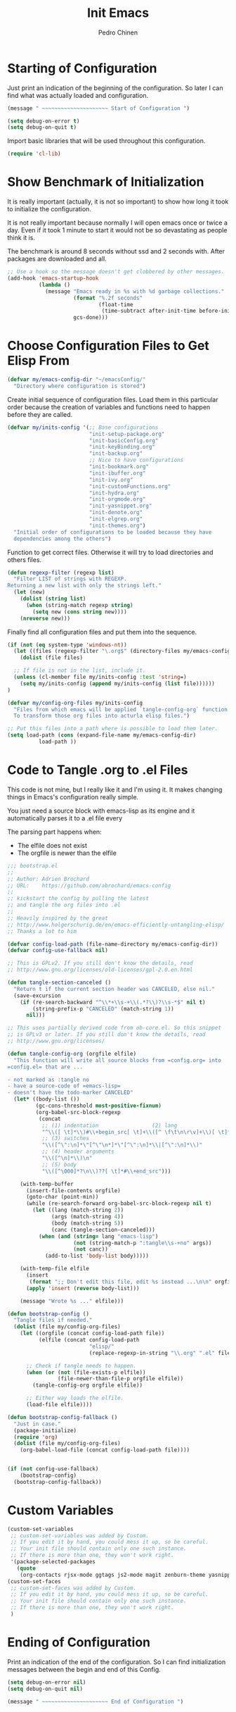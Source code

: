 #+TITLE:        Init Emacs
#+AUTHOR:       Pedro Chinen
#+DATE-CREATED: [2019-09-10 ter]
#+DATE-UPDATED: [2023-10-04 Wed]
#+PROPERTY: header-args :tangle yes

* Starting of Configuration
:PROPERTIES:
:ID:       5a9267f1-2ad4-498c-95c7-8254533d6124
:END:


Just print an indication of the beginning of the configuration. So
later I can find what was actually loaded and configuration.
#+BEGIN_SRC emacs-lisp
  (message " ~~~~~~~~~~~~~~~~~~~~~ Start of Configuration ")

  (setq debug-on-error t)
  (setq debug-on-quit t)
#+END_SRC

Import basic libraries that will be used throughout this
configuration.
#+BEGIN_SRC emacs-lisp
  (require 'cl-lib)

#+END_SRC

* Show Benchmark of Initialization
:PROPERTIES:
:ID:       4dcace5f-a499-424b-b49d-7c4f0fb98736
:END:

It is really important (actually, it is not so important) to show how
long it took to initialize the configuration.

It is not really important because normally I will open emacs once or
twice a day. Even if it took 1 minute to start it would not be so
devastating as people think it is. 

The benchmark is around 8 seconds without ssd and 2 seconds
with. After packages are downloaded and all.
#+BEGIN_SRC emacs-lisp
  ;; Use a hook so the message doesn't get clobbered by other messages.
  (add-hook 'emacs-startup-hook
            (lambda ()
              (message "Emacs ready in %s with %d garbage collections."
                       (format "%.2f seconds"
                               (float-time
                                (time-subtract after-init-time before-init-time)))
                       gcs-done)))

#+END_SRC
* Choose Configuration Files to Get Elisp From
:PROPERTIES:
:ID:       d2dfcbb6-395c-4f71-8aa1-4a14ede64214
:END:

#+begin_src emacs-lisp
  (defvar my/emacs-config-dir "~/emacsConfig/"
    "Directory where configuration is stored")
#+end_src

Create initial sequence of configuration files. Load them in this
particular order because the creation of variables and functions need
to happen before they are called.
#+BEGIN_SRC emacs-lisp
  (defvar my/inits-config '(;; Base configurations
                            "init-setup-package.org"
                            "init-basicConfig.org"
                            "init-keyBinding.org"
                            "init-backup.org"
                            ;; Nice to have configurations
                            "init-bookmark.org"
                            "init-ibuffer.org"
                            "init-ivy.org"
                            "init-customFunctions.org"
                            "init-hydra.org"
                            "init-orgmode.org"
                            "init-yasnippet.org"
                            "init-denote.org"
                            "init-elgrep.org"
                            "init-themes.org")
    "Initial order of configurations to be loaded because they have
    dependencies among the others")

#+END_SRC

Function to get correct files. Otherwise it will try to load
directories and others files.
#+BEGIN_SRC emacs-lisp
  (defun regexp-filter (regexp list)
    "Filter LIST of strings with REGEXP.
  Returning a new list with only the strings left."
    (let (new)
      (dolist (string list)
        (when (string-match regexp string)
          (setq new (cons string new))))
      (nreverse new)))

#+END_SRC

Finally find all configuration files and put them into the sequence.
#+BEGIN_SRC emacs-lisp
  (if (not (eq system-type 'windows-nt))
    (let ((files (regexp-filter "\.org$" (directory-files my/emacs-config-dir))))
      (dolist (file files)

	;; If file is not in the list, include it.
	(unless (cl-member file my/inits-config :test 'string=)
	  (setq my/inits-config (append my/inits-config (list file))))))
  )

  (defvar my/config-org-files my/inits-config
    "Files from which emacs will be applied `tangle-config-org` function
    To transform those org files into acturla elisp files.")

  ;; Put this files into a path where is possible to load them later.
  (setq load-path (cons (expand-file-name my/emacs-config-dir)
			load-path ))
#+END_SRC

* Code to Tangle .org to .el Files
:PROPERTIES:
:ID:       b79d9249-4491-4c83-830b-09f7874224ec
:END:


This code is not mine, but I really like it and I'm using it. It makes
changing things in Emacs's configuration really simple.

You just need a source block with emacs-lisp as its engine and it
automatically parses it to a .el file every

The parsing part happens when:
- The elfile does not exist 
- The orgfile is newer than the elfile

#+BEGIN_SRC emacs-lisp
  ;;; bootstrap.el
  ;;
  ;; Author: Adrien Brochard
  ;; URL:    https://github.com/abrochard/emacs-config
  ;;
  ;; kickstart the config by pulling the latest
  ;; and tangle the org files into .el
  ;;
  ;; Heavily inspired by the great
  ;; http://www.holgerschurig.de/en/emacs-efficiently-untangling-elisp/
  ;; Thanks a lot to him

  (defvar config-load-path (file-name-directory my/emacs-config-dir))
  (defvar config-use-fallback nil)

  ;; This is GPLv2. If you still don't know the details, read
  ;; http://www.gnu.org/licenses/old-licenses/gpl-2.0.en.html

  (defun tangle-section-canceled ()
    "Return t if the current section header was CANCELED, else nil."
    (save-excursion
      (if (re-search-backward "^\\*+\\s-+\\(.*?\\)?\\s-*$" nil t)
          (string-prefix-p "CANCELED" (match-string 1))
        nil)))

  ;; This uses partially derived code from ob-core.el. So this snippet
  ;; is GPLv3 or later. If you still don't know the details, read
  ;; http://www.gnu.org/licenses/

  (defun tangle-config-org (orgfile elfile)
    "This function will write all source blocks from =config.org= into
  =config.el= that are ...

  - not marked as :tangle no
  - have a source-code of =emacs-lisp=
  - doesn't have the todo-marker CANCELED"
    (let* ((body-list ())
           (gc-cons-threshold most-positive-fixnum)
           (org-babel-src-block-regexp
            (concat
             ;; (1) indentation                 (2) lang
             "^\\([ \t]*\\)#\\+begin_src[ \t]+\\([^ \f\t\n\r\v]+\\)[ \t]*"
             ;; (3) switches
             "\\([^\":\n]*\"[^\"\n*]*\"[^\":\n]*\\|[^\":\n]*\\)"
             ;; (4) header arguments
             "\\([^\n]*\\)\n"
             ;; (5) body
             "\\([^\000]*?\n\\)??[ \t]*#\\+end_src")))

      (with-temp-buffer
        (insert-file-contents orgfile)
        (goto-char (point-min))
        (while (re-search-forward org-babel-src-block-regexp nil t)
          (let ((lang (match-string 2))
                (args (match-string 4))
                (body (match-string 5))
                (canc (tangle-section-canceled)))
            (when (and (string= lang "emacs-lisp")
                       (not (string-match-p ":tangle\\s-+no" args))
                       (not canc))
              (add-to-list 'body-list body)))))

      (with-temp-file elfile
        (insert
         (format ";; Don't edit this file, edit %s instead ...\n\n" orgfile))
        (apply 'insert (reverse body-list)))

      (message "Wrote %s ..." elfile)))

  (defun bootstrap-config ()
    "Tangle files if needed."
    (dolist (file my/config-org-files)
      (let ((orgfile (concat config-load-path file))
            (elfile (concat config-load-path
                            "elisp/"
                            (replace-regexp-in-string "\\.org" ".el" file))))
      
        ;; Check if tangle needs to happen.
        (when (or (not (file-exists-p elfile))
                  (file-newer-than-file-p orgfile elfile))
          (tangle-config-org orgfile elfile))

        ;; Either way loads the elfile.
        (load-file elfile))))

  (defun bootstrap-config-fallback ()
    "Just in case."
    (package-initialize)
    (require 'org)
    (dolist (file my/config-org-files)
      (org-babel-load-file (concat config-load-path file))))


  (if (not config-use-fallback)
      (bootstrap-config)
    (bootstrap-config-fallback))

#+END_SRC

* Custom Variables
:PROPERTIES:
:ID:       ef388bd1-de62-48a6-bb65-bd94a84fc399
:END:

#+BEGIN_SRC emacs-lisp
  (custom-set-variables
   ;; custom-set-variables was added by Custom.
   ;; If you edit it by hand, you could mess it up, so be careful.
   ;; Your init file should contain only one such instance.
   ;; If there is more than one, they won't work right.
   '(package-selected-packages
     (quote
      (org-contacts rjsx-mode ggtags js2-mode magit zenburn-theme yasnippet use-package try string-inflection rainbow-delimiters org-plus-contrib nyan-mode nov multiple-cursors monokai-theme markdown-mode ledger-mode keyfreq hydra helm-swoop helm-descbinds flycheck expand-region exec-path-from-shell elmacro diminish define-word counsel company-jedi))))
  (custom-set-faces
   ;; custom-set-faces was added by Custom.
   ;; If you edit it by hand, you could mess it up, so be careful.
   ;; Your init file should contain only one such instance.
   ;; If there is more than one, they won't work right.
   )

#+END_SRC
* Ending of Configuration
:PROPERTIES:
:ID:       14dc97cd-9322-4941-9d3d-925193417d3c
:END:

Print an indication of the end of the configuration. So I can find
initialization messages between the begin and end of this Config.
#+BEGIN_SRC emacs-lisp
  (setq debug-on-error nil)
  (setq debug-on-quit nil)

  (message " ~~~~~~~~~~~~~~~~~~~~~ End of Configuration ")
#+END_SRC

